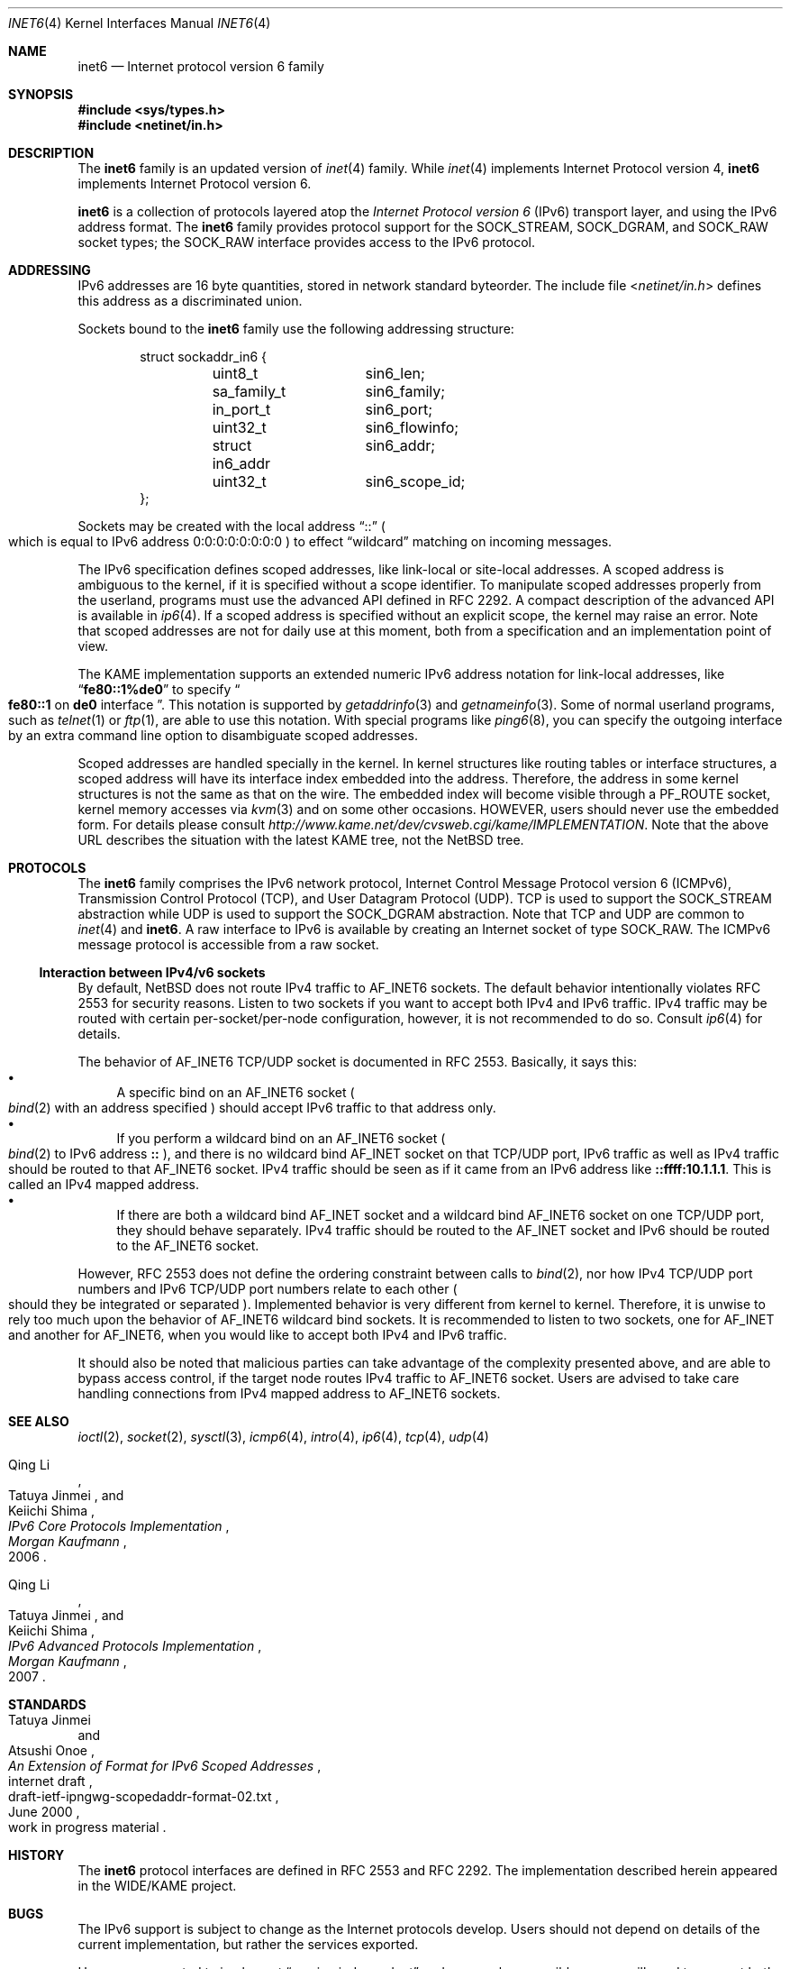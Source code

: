 .\"	$NetBSD: inet6.4,v 1.32 2010/03/22 18:58:31 joerg Exp $
.\"	$KAME: inet6.4,v 1.18 2000/11/24 08:50:32 itojun Exp $
.\"
.\" Copyright (C) 1995, 1996, 1997, and 1998 WIDE Project.
.\" All rights reserved.
.\"
.\" Redistribution and use in source and binary forms, with or without
.\" modification, are permitted provided that the following conditions
.\" are met:
.\" 1. Redistributions of source code must retain the above copyright
.\"    notice, this list of conditions and the following disclaimer.
.\" 2. Redistributions in binary form must reproduce the above copyright
.\"    notice, this list of conditions and the following disclaimer in the
.\"    documentation and/or other materials provided with the distribution.
.\" 3. Neither the name of the project nor the names of its contributors
.\"    may be used to endorse or promote products derived from this software
.\"    without specific prior written permission.
.\"
.\" THIS SOFTWARE IS PROVIDED BY THE PROJECT AND CONTRIBUTORS ``AS IS'' AND
.\" ANY EXPRESS OR IMPLIED WARRANTIES, INCLUDING, BUT NOT LIMITED TO, THE
.\" IMPLIED WARRANTIES OF MERCHANTABILITY AND FITNESS FOR A PARTICULAR PURPOSE
.\" ARE DISCLAIMED.  IN NO EVENT SHALL THE PROJECT OR CONTRIBUTORS BE LIABLE
.\" FOR ANY DIRECT, INDIRECT, INCIDENTAL, SPECIAL, EXEMPLARY, OR CONSEQUENTIAL
.\" DAMAGES (INCLUDING, BUT NOT LIMITED TO, PROCUREMENT OF SUBSTITUTE GOODS
.\" OR SERVICES; LOSS OF USE, DATA, OR PROFITS; OR BUSINESS INTERRUPTION)
.\" HOWEVER CAUSED AND ON ANY THEORY OF LIABILITY, WHETHER IN CONTRACT, STRICT
.\" LIABILITY, OR TORT (INCLUDING NEGLIGENCE OR OTHERWISE) ARISING IN ANY WAY
.\" OUT OF THE USE OF THIS SOFTWARE, EVEN IF ADVISED OF THE POSSIBILITY OF
.\" SUCH DAMAGE.
.\"
.Dd March 10, 2010
.Dt INET6 4
.Os
.Sh NAME
.Nm inet6
.Nd Internet protocol version 6 family
.Sh SYNOPSIS
.In sys/types.h
.In netinet/in.h
.Sh DESCRIPTION
The
.Nm
family is an updated version of
.Xr inet 4
family.
While
.Xr inet 4
implements Internet Protocol version 4,
.Nm
implements Internet Protocol version 6.
.Pp
.Nm
is a collection of protocols layered atop the
.Em Internet Protocol version 6
.Pq Tn IPv6
transport layer, and using the IPv6 address format.
The
.Nm
family provides protocol support for the
.Dv SOCK_STREAM , SOCK_DGRAM ,
and
.Dv SOCK_RAW
socket types; the
.Dv SOCK_RAW
interface provides access to the
.Tn IPv6
protocol.
.Sh ADDRESSING
IPv6 addresses are 16 byte quantities, stored in network standard byteorder.
The include file
.In netinet/in.h
defines this address
as a discriminated union.
.Pp
Sockets bound to the
.Nm
family use the following addressing structure:
.Bd -literal -offset indent
struct sockaddr_in6 {
	uint8_t		sin6_len;
	sa_family_t	sin6_family;
	in_port_t	sin6_port;
	uint32_t	sin6_flowinfo;
	struct in6_addr	sin6_addr;
	uint32_t	sin6_scope_id;
};
.Ed
.Pp
Sockets may be created with the local address
.Dq Dv ::
.Po
which is equal to IPv6 address
.Dv 0:0:0:0:0:0:0:0
.Pc
to effect
.Dq wildcard
matching on incoming messages.
.Pp
The IPv6 specification defines scoped addresses,
like link-local or site-local addresses.
A scoped address is ambiguous to the kernel,
if it is specified without a scope identifier.
To manipulate scoped addresses properly from the userland,
programs must use the advanced API defined in RFC 2292.
A compact description of the advanced API is available in
.Xr ip6 4 .
If a scoped address is specified without an explicit scope,
the kernel may raise an error.
Note that scoped addresses are not for daily use at this moment,
both from a specification and an implementation point of view.
.Pp
The KAME implementation supports an extended numeric IPv6 address notation
for link-local addresses,
like
.Dq Li fe80::1%de0
to specify
.Do
.Li fe80::1
on
.Li de0
interface
.Dc .
This notation is supported by
.Xr getaddrinfo 3
and
.Xr getnameinfo 3 .
Some of normal userland programs, such as
.Xr telnet 1
or
.Xr ftp 1 ,
are able to use this notation.
With special programs
like
.Xr ping6 8 ,
you can specify the outgoing interface by an extra command line option
to disambiguate scoped addresses.
.Pp
Scoped addresses are handled specially in the kernel.
In kernel structures like routing tables or interface structures,
a scoped address will have its interface index embedded into the address.
Therefore,
the address in some kernel structures is not the same as that on the wire.
The embedded index will become visible through a
.Dv PF_ROUTE
socket, kernel memory accesses via
.Xr kvm 3
and on some other occasions.
HOWEVER, users should never use the embedded form.
For details please consult
.Pa http://www.kame.net/dev/cvsweb.cgi/kame/IMPLEMENTATION .
Note that the above URL describes the situation with the latest KAME tree,
not the
.Nx
tree.
.Sh PROTOCOLS
The
.Nm
family comprises the
.Tn IPv6
network protocol, Internet Control
Message Protocol version 6
.Pq Tn ICMPv6 ,
Transmission Control Protocol
.Pq Tn TCP ,
and User Datagram Protocol
.Pq Tn UDP .
.Tn TCP
is used to support the
.Dv SOCK_STREAM
abstraction while
.Tn UDP
is used to support the
.Dv SOCK_DGRAM
abstraction.
Note that
.Tn TCP
and
.Tn UDP
are common to
.Xr inet 4
and
.Nm inet6 .
A raw interface to
.Tn IPv6
is available
by creating an Internet socket of type
.Dv SOCK_RAW .
The
.Tn ICMPv6
message protocol is accessible from a raw socket.
.\" .Pp
.\" The 128-bit IPv6 address contains both network and host parts.
.\" However, direct examination of addresses is discouraged.
.\" For those programs which absolutely need to break addresses
.\" into their component parts, the following
.\" .Xr ioctl 2
.\" commands are provided for a datagram socket in the
.\" .Nm
.\" domain; they have the same form as the
.\" .Dv SIOCIFADDR
.\" command (see
.\" .Xr intro 4 ) .
.\" .Pp
.\" .Bl -tag -width SIOCSIFNETMASK
.\" .It Dv SIOCSIFNETMASK
.\" Set interface network mask.
.\" The network mask defines the network part of the address;
.\" if it contains more of the address than the address type would indicate,
.\" then subnets are in use.
.\" .It Dv SIOCGIFNETMASK
.\" Get interface network mask.
.\" .El
.\" .Sh ROUTING
.\" The current implementation of Internet protocols includes some routing-table
.\" adaptations to provide enhanced caching of certain end-to-end
.\" information necessary for Transaction TCP and Path MTU Discovery.  The
.\" following changes are the most significant:
.\" .Bl -enum
.\" .It
.\" All IP routes, except those with the
.\" .Dv RTF_CLONING
.\" flag and those to multicast destinations, have the
.\" .Dv RTF_PRCLONING
.\" flag forcibly enabled (they are thus said to be
.\" .Dq "protocol cloning" ).
.\" .It
.\" When the last reference to an IP route is dropped, the route is
.\" examined to determine if it was created by cloning such a route.  If
.\" this is the case, the
.\" .Dv RTF_PROTO3
.\" flag is turned on, and the expiration timer is initialized to go off
.\" in net.inet.ip.rtexpire seconds.  If such a route is re-referenced,
.\" the flag and expiration timer are reset.
.\" .It
.\" A kernel timeout runs once every ten minutes, or sooner if there are
.\" soon-to-expire routes in the kernel routing table, and deletes the
.\" expired routes.
.\" .El
.\" .Pp
.\" A dynamic process is in place to modify the value of
.\" net.inet.ip.rtexpire if the number of cached routes grows too large.
.\" If after an expiration run there are still more than
.\" net.inet.ip.rtmaxcache unreferenced routes remaining, the rtexpire
.\" value is multiplied by 3/4, and any routes which have longer
.\" expiration times have those times adjusted.  This process is damped
.\" somewhat by specification of a minimum rtexpire value
.\" (net.inet.ip.rtminexpire), and by restricting the reduction to once in
.\" a ten-minute period.
.\" .Pp
.\" If some external process deletes the original route from which a
.\" protocol-cloned route was generated, the ``child route'' is deleted.
.\" (This is actually a generic mechanism in the routing code support for
.\" protocol-requested cloning.)
.\" .Pp
.\" No attempt is made to manage routes which were not created by protocol
.\" cloning; these are assumed to be static, under the management of an
.\" external routing process, or under the management of a link layer
.\" (e.g.,
.\" .Tn ARP
.\" for Ethernets).
.\" .Pp
.\" Only certain types of network activity will result in the cloning of a
.\" route using this mechanism.  Specifically, those protocols (such as
.\" .Tn TCP
.\" and
.\" .Tn UDP )
.\" which themselves cache a long-lasting reference to route for a destination
.\" will trigger the mechanism; whereas raw
.\" .Tn IP
.\" packets, whether locally-generated or forwarded, will not.
.Ss Interaction between IPv4/v6 sockets
By default,
.Nx
does not route IPv4 traffic to
.Dv AF_INET6
sockets.
The default behavior intentionally violates RFC 2553 for security reasons.
Listen to two sockets if you want to accept both IPv4 and IPv6 traffic.
IPv4 traffic may be routed with certain
per-socket/per-node configuration, however, it is not recommended to do so.
Consult
.Xr ip6 4
for details.
.Pp
The behavior of
.Dv AF_INET6
TCP/UDP socket is documented in RFC 2553.
Basically, it says this:
.Bl -bullet -compact
.It
A specific bind on an
.Dv AF_INET6
socket
.Po
.Xr bind 2
with an address specified
.Pc
should accept IPv6 traffic to that address only.
.It
If you perform a wildcard bind
on an
.Dv AF_INET6
socket
.Po
.Xr bind 2
to IPv6 address
.Li ::
.Pc ,
and there is no wildcard bind
.Dv AF_INET
socket on that TCP/UDP port, IPv6 traffic as well as IPv4 traffic
should be routed to that
.Dv AF_INET6
socket.
IPv4 traffic should be seen as if it came from an IPv6 address like
.Li ::ffff:10.1.1.1 .
This is called an IPv4 mapped address.
.It
If there are both a wildcard bind
.Dv AF_INET
socket and a wildcard bind
.Dv AF_INET6
socket on one TCP/UDP port, they should behave separately.
IPv4 traffic should be routed to the
.Dv AF_INET
socket and IPv6 should be routed to the
.Dv AF_INET6
socket.
.El
.Pp
However, RFC 2553 does not define the ordering constraint between calls to
.Xr bind 2 ,
nor how IPv4 TCP/UDP port numbers and IPv6 TCP/UDP port numbers
relate to each other
.Po
should they be integrated or separated
.Pc .
Implemented behavior is very different from kernel to kernel.
Therefore, it is unwise to rely too much upon the behavior of
.Dv AF_INET6
wildcard bind sockets.
It is recommended to listen to two sockets, one for
.Dv AF_INET
and another for
.Dv AF_INET6 ,
when you would like to accept both IPv4 and IPv6 traffic.
.Pp
It should also be noted that
malicious parties can take advantage of the complexity presented above,
and are able to bypass access control,
if the target node routes IPv4 traffic to
.Dv AF_INET6
socket.
Users are advised to take care handling connections
from IPv4 mapped address to
.Dv AF_INET6
sockets.
.Sh SEE ALSO
.Xr ioctl 2 ,
.Xr socket 2 ,
.Xr sysctl 3 ,
.Xr icmp6 4 ,
.Xr intro 4 ,
.Xr ip6 4 ,
.Xr tcp 4 ,
.Xr udp 4
.Rs
.%A Qing \&Li
.%A Tatuya Jinmei
.%A Keiichi Shima
.%B "IPv6 Core Protocols Implementation"
.%D 2006
.%I Morgan Kaufmann
.Re
.Rs
.%A Qing \&Li
.%A Tatuya Jinmei
.%A Keiichi Shima
.%B "IPv6 Advanced Protocols Implementation"
.%D 2007
.%I Morgan Kaufmann
.Re
.Sh STANDARDS
.Rs
.%A Tatuya Jinmei
.%A Atsushi Onoe
.%T "An Extension of Format for IPv6 Scoped Addresses"
.%R internet draft
.%D June 2000
.%N draft-ietf-ipngwg-scopedaddr-format-02.txt
.%O work in progress material
.Re
.Sh HISTORY
The
.Nm
protocol interfaces are defined in RFC 2553 and RFC 2292.
The implementation described herein appeared in the WIDE/KAME project.
.Sh BUGS
The IPv6 support is subject to change as the Internet protocols develop.
Users should not depend on details of the current implementation,
but rather the services exported.
.Pp
Users are suggested to implement
.Dq version independent
code as much as possible, as you will need to support both
.Xr inet 4
and
.Nm inet6 .
